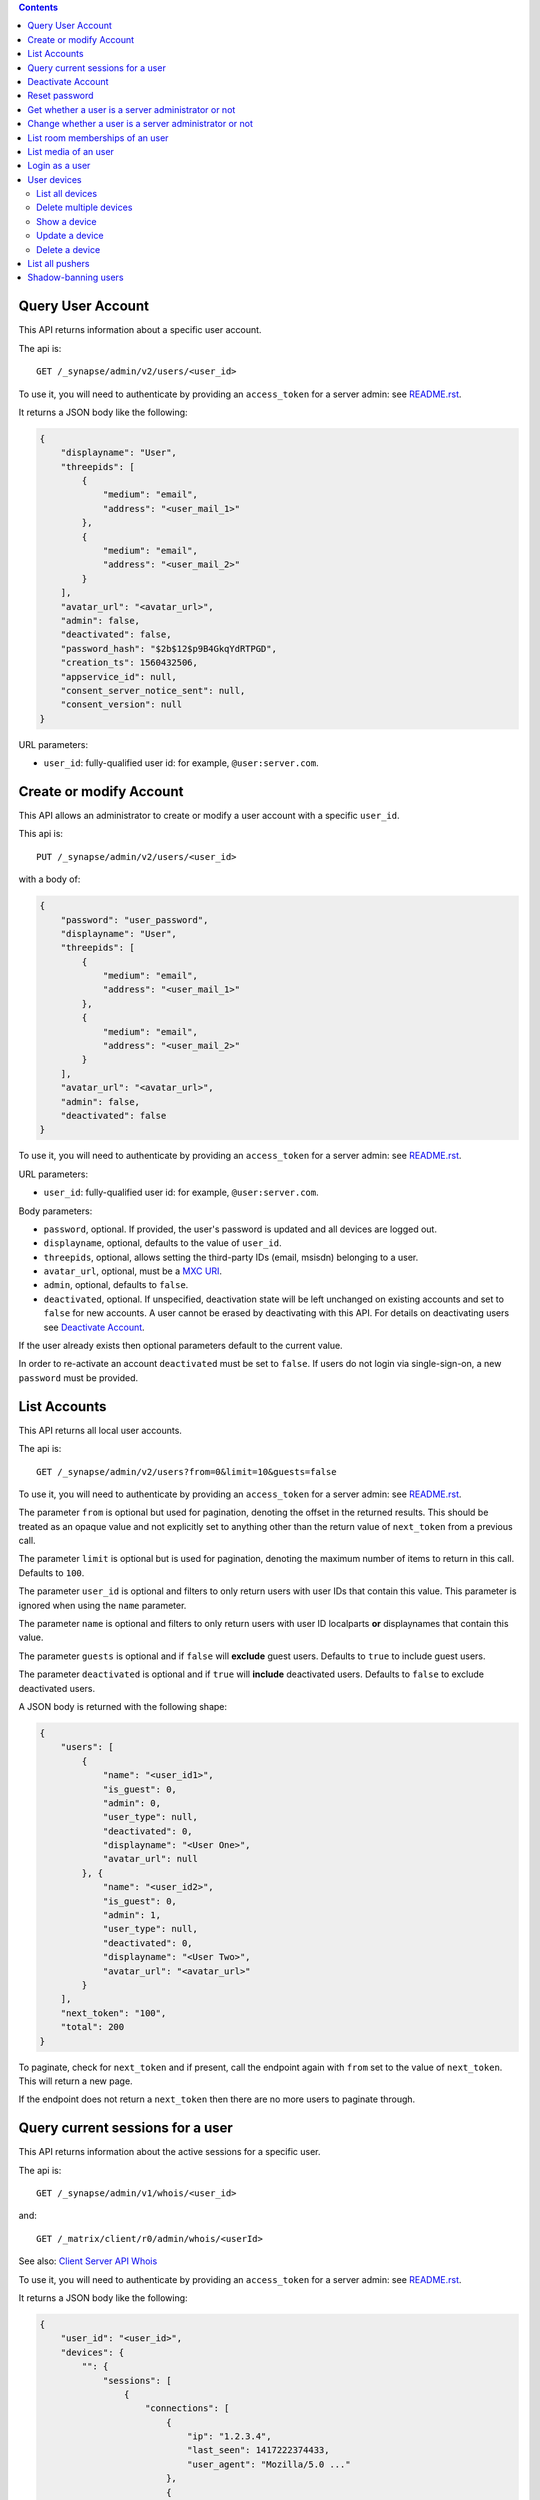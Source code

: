 .. contents::

Query User Account
==================

This API returns information about a specific user account.

The api is::

    GET /_synapse/admin/v2/users/<user_id>

To use it, you will need to authenticate by providing an ``access_token`` for a
server admin: see `README.rst <README.rst>`_.

It returns a JSON body like the following:

.. code:: json

    {
        "displayname": "User",
        "threepids": [
            {
                "medium": "email",
                "address": "<user_mail_1>"
            },
            {
                "medium": "email",
                "address": "<user_mail_2>"
            }
        ],
        "avatar_url": "<avatar_url>",
        "admin": false,
        "deactivated": false,
        "password_hash": "$2b$12$p9B4GkqYdRTPGD",
        "creation_ts": 1560432506,
        "appservice_id": null,
        "consent_server_notice_sent": null,
        "consent_version": null
    }

URL parameters:

- ``user_id``: fully-qualified user id: for example, ``@user:server.com``.

Create or modify Account
========================

This API allows an administrator to create or modify a user account with a
specific ``user_id``.

This api is::

    PUT /_synapse/admin/v2/users/<user_id>

with a body of:

.. code:: json

    {
        "password": "user_password",
        "displayname": "User",
        "threepids": [
            {
                "medium": "email",
                "address": "<user_mail_1>"
            },
            {
                "medium": "email",
                "address": "<user_mail_2>"
            }
        ],
        "avatar_url": "<avatar_url>",
        "admin": false,
        "deactivated": false
    }

To use it, you will need to authenticate by providing an ``access_token`` for a
server admin: see `README.rst <README.rst>`_.

URL parameters:

- ``user_id``: fully-qualified user id: for example, ``@user:server.com``.

Body parameters:

- ``password``, optional. If provided, the user's password is updated and all
  devices are logged out.

- ``displayname``, optional, defaults to the value of ``user_id``.

- ``threepids``, optional, allows setting the third-party IDs (email, msisdn)
  belonging to a user.

- ``avatar_url``, optional, must be a
  `MXC URI <https://matrix.org/docs/spec/client_server/r0.6.0#matrix-content-mxc-uris>`_.

- ``admin``, optional, defaults to ``false``.

- ``deactivated``, optional. If unspecified, deactivation state will be left
  unchanged on existing accounts and set to ``false`` for new accounts.
  A user cannot be erased by deactivating with this API. For details on deactivating users see
  `Deactivate Account <#deactivate-account>`_.

If the user already exists then optional parameters default to the current value.

In order to re-activate an account ``deactivated`` must be set to ``false``. If
users do not login via single-sign-on, a new ``password`` must be provided.

List Accounts
=============

This API returns all local user accounts.

The api is::

    GET /_synapse/admin/v2/users?from=0&limit=10&guests=false

To use it, you will need to authenticate by providing an ``access_token`` for a
server admin: see `README.rst <README.rst>`_.

The parameter ``from`` is optional but used for pagination, denoting the
offset in the returned results. This should be treated as an opaque value and
not explicitly set to anything other than the return value of ``next_token``
from a previous call.

The parameter ``limit`` is optional but is used for pagination, denoting the
maximum number of items to return in this call. Defaults to ``100``.

The parameter ``user_id`` is optional and filters to only return users with user IDs
that contain this value. This parameter is ignored when using the ``name`` parameter.

The parameter ``name`` is optional and filters to only return users with user ID localparts
**or** displaynames that contain this value.

The parameter ``guests`` is optional and if ``false`` will **exclude** guest users.
Defaults to ``true`` to include guest users.

The parameter ``deactivated`` is optional and if ``true`` will **include** deactivated users.
Defaults to ``false`` to exclude deactivated users.

A JSON body is returned with the following shape:

.. code:: json

    {
        "users": [
            {
                "name": "<user_id1>",
                "is_guest": 0,
                "admin": 0,
                "user_type": null,
                "deactivated": 0,
                "displayname": "<User One>",
                "avatar_url": null
            }, {
                "name": "<user_id2>",
                "is_guest": 0,
                "admin": 1,
                "user_type": null,
                "deactivated": 0,
                "displayname": "<User Two>",
                "avatar_url": "<avatar_url>"
            }
        ],
        "next_token": "100",
        "total": 200
    }

To paginate, check for ``next_token`` and if present, call the endpoint again
with ``from`` set to the value of ``next_token``. This will return a new page.

If the endpoint does not return a ``next_token`` then there are no more users
to paginate through.

Query current sessions for a user
=================================

This API returns information about the active sessions for a specific user.

The api is::

    GET /_synapse/admin/v1/whois/<user_id>

and::

    GET /_matrix/client/r0/admin/whois/<userId>

See also: `Client Server API Whois
<https://matrix.org/docs/spec/client_server/r0.6.1#get-matrix-client-r0-admin-whois-userid>`_

To use it, you will need to authenticate by providing an ``access_token`` for a
server admin: see `README.rst <README.rst>`_.

It returns a JSON body like the following:

.. code:: json

    {
        "user_id": "<user_id>",
        "devices": {
            "": {
                "sessions": [
                    {
                        "connections": [
                            {
                                "ip": "1.2.3.4",
                                "last_seen": 1417222374433,
                                "user_agent": "Mozilla/5.0 ..."
                            },
                            {
                                "ip": "1.2.3.10",
                                "last_seen": 1417222374500,
                                "user_agent": "Dalvik/2.1.0 ..."
                            }
                        ]
                    }
                ]
            }
        }
    }

``last_seen`` is measured in milliseconds since the Unix epoch.

Deactivate Account
==================

This API deactivates an account. It removes active access tokens, resets the
password, and deletes third-party IDs (to prevent the user requesting a
password reset).

It can also mark the user as GDPR-erased. This means messages sent by the
user will still be visible by anyone that was in the room when these messages
were sent, but hidden from users joining the room afterwards.

The api is::

    POST /_synapse/admin/v1/deactivate/<user_id>

with a body of:

.. code:: json

    {
        "erase": true
    }

To use it, you will need to authenticate by providing an ``access_token`` for a
server admin: see `README.rst <README.rst>`_.

The erase parameter is optional and defaults to ``false``.
An empty body may be passed for backwards compatibility.

The following actions are performed when deactivating an user:

- Try to unpind 3PIDs from the identity server
- Remove all 3PIDs from the homeserver
- Delete all devices and E2EE keys
- Delete all access tokens
- Delete the password hash
- Removal from all rooms the user is a member of
- Remove the user from the user directory
- Reject all pending invites
- Remove all account validity information related to the user

The following additional actions are performed during deactivation if``erase``
is set to ``true``:

- Remove the user's display name
- Remove the user's avatar URL
- Mark the user as erased


Reset password
==============

Changes the password of another user. This will automatically log the user out of all their devices.

The api is::

    POST /_synapse/admin/v1/reset_password/<user_id>

with a body of:

.. code:: json

   {
       "new_password": "<secret>",
       "logout_devices": true
   }

To use it, you will need to authenticate by providing an ``access_token`` for a
server admin: see `README.rst <README.rst>`_.

The parameter ``new_password`` is required.
The parameter ``logout_devices`` is optional and defaults to ``true``.

Get whether a user is a server administrator or not
===================================================


The api is::

    GET /_synapse/admin/v1/users/<user_id>/admin

To use it, you will need to authenticate by providing an ``access_token`` for a
server admin: see `README.rst <README.rst>`_.

A response body like the following is returned:

.. code:: json

    {
        "admin": true
    }


Change whether a user is a server administrator or not
======================================================

Note that you cannot demote yourself.

The api is::

    PUT /_synapse/admin/v1/users/<user_id>/admin

with a body of:

.. code:: json

    {
        "admin": true
    }

To use it, you will need to authenticate by providing an ``access_token`` for a
server admin: see `README.rst <README.rst>`_.


List room memberships of an user
================================
Gets a list of all ``room_id`` that a specific ``user_id`` is member.

The API is::

  GET /_synapse/admin/v1/users/<user_id>/joined_rooms

To use it, you will need to authenticate by providing an ``access_token`` for a
server admin: see `README.rst <README.rst>`_.

A response body like the following is returned:

.. code:: json

    {
        "joined_rooms": [
            "!DuGcnbhHGaSZQoNQR:matrix.org",
            "!ZtSaPCawyWtxfWiIy:matrix.org"
        ],
        "total": 2
    }

The server returns the list of rooms of which the user and the server
are member. If the user is local, all the rooms of which the user is
member are returned.

**Parameters**

The following parameters should be set in the URL:

- ``user_id`` - fully qualified: for example, ``@user:server.com``.

**Response**

The following fields are returned in the JSON response body:

- ``joined_rooms`` - An array of ``room_id``.
- ``total`` - Number of rooms.


List media of an user
================================
Gets a list of all local media that a specific ``user_id`` has created.
The response is ordered by creation date descending and media ID descending.
The newest media is on top.

The API is::

  GET /_synapse/admin/v1/users/<user_id>/media

To use it, you will need to authenticate by providing an ``access_token`` for a
server admin: see `README.rst <README.rst>`_.

A response body like the following is returned:

.. code:: json

    {
      "media": [
        {
          "created_ts": 100400,
          "last_access_ts": null,
          "media_id": "qXhyRzulkwLsNHTbpHreuEgo",
          "media_length": 67,
          "media_type": "image/png",
          "quarantined_by": null,
          "safe_from_quarantine": false,
          "upload_name": "test1.png"
        },
        {
          "created_ts": 200400,
          "last_access_ts": null,
          "media_id": "FHfiSnzoINDatrXHQIXBtahw",
          "media_length": 67,
          "media_type": "image/png",
          "quarantined_by": null,
          "safe_from_quarantine": false,
          "upload_name": "test2.png"
        }
      ],
      "next_token": 3,
      "total": 2
    }

To paginate, check for ``next_token`` and if present, call the endpoint again
with ``from`` set to the value of ``next_token``. This will return a new page.

If the endpoint does not return a ``next_token`` then there are no more
reports to paginate through.

**Parameters**

The following parameters should be set in the URL:

- ``user_id`` - string - fully qualified: for example, ``@user:server.com``.
- ``limit``: string representing a positive integer - Is optional but is used for pagination,
  denoting the maximum number of items to return in this call. Defaults to ``100``.
- ``from``: string representing a positive integer - Is optional but used for pagination,
  denoting the offset in the returned results. This should be treated as an opaque value and
  not explicitly set to anything other than the return value of ``next_token`` from a previous call.
  Defaults to ``0``.

**Response**

The following fields are returned in the JSON response body:

- ``media`` - An array of objects, each containing information about a media.
  Media objects contain the following fields:

  - ``created_ts`` - integer - Timestamp when the content was uploaded in ms.
  - ``last_access_ts`` - integer - Timestamp when the content was last accessed in ms.
  - ``media_id`` - string - The id used to refer to the media.
  - ``media_length`` - integer - Length of the media in bytes.
  - ``media_type`` - string - The MIME-type of the media.
  - ``quarantined_by`` - string - The user ID that initiated the quarantine request
    for this media.

  - ``safe_from_quarantine`` - bool - Status if this media is safe from quarantining.
  - ``upload_name`` - string - The name the media was uploaded with.

- ``next_token``: integer - Indication for pagination. See above.
- ``total`` - integer - Total number of media.

Login as a user
===============

Get an access token that can be used to authenticate as that user. Useful for
when admins wish to do actions on behalf of a user.

The API is::

    POST /_synapse/admin/v1/users/<user_id>/login
    {}

An optional ``valid_until_ms`` field can be specified in the request body as an
integer timestamp that specifies when the token should expire. By default tokens
do not expire.

A response body like the following is returned:

.. code:: json

    {
        "access_token": "<opaque_access_token_string>"
    }


This API does *not* generate a new device for the user, and so will not appear
their ``/devices`` list, and in general the target user should not be able to
tell they have been logged in as.

To expire the token call the standard ``/logout`` API with the token.

Note: The token will expire if the *admin* user calls ``/logout/all`` from any
of their devices, but the token will *not* expire if the target user does the
same.


User devices
============

List all devices
----------------
Gets information about all devices for a specific ``user_id``.

The API is::

  GET /_synapse/admin/v2/users/<user_id>/devices

To use it, you will need to authenticate by providing an ``access_token`` for a
server admin: see `README.rst <README.rst>`_.

A response body like the following is returned:

.. code:: json

    {
      "devices": [
        {
          "device_id": "QBUAZIFURK",
          "display_name": "android",
          "last_seen_ip": "1.2.3.4",
          "last_seen_ts": 1474491775024,
          "user_id": "<user_id>"
        },
        {
          "device_id": "AUIECTSRND",
          "display_name": "ios",
          "last_seen_ip": "1.2.3.5",
          "last_seen_ts": 1474491775025,
          "user_id": "<user_id>"
        }
      ],
      "total": 2
    }

**Parameters**

The following parameters should be set in the URL:

- ``user_id`` - fully qualified: for example, ``@user:server.com``.

**Response**

The following fields are returned in the JSON response body:

- ``devices`` - An array of objects, each containing information about a device.
  Device objects contain the following fields:

  - ``device_id`` - Identifier of device.
  - ``display_name`` - Display name set by the user for this device.
    Absent if no name has been set.
  - ``last_seen_ip`` - The IP address where this device was last seen.
    (May be a few minutes out of date, for efficiency reasons).
  - ``last_seen_ts`` - The timestamp (in milliseconds since the unix epoch) when this
    devices was last seen. (May be a few minutes out of date, for efficiency reasons).
  - ``user_id`` - Owner of  device.

- ``total`` - Total number of user's devices.

Delete multiple devices
------------------
Deletes the given devices for a specific ``user_id``, and invalidates
any access token associated with them.

The API is::

    POST /_synapse/admin/v2/users/<user_id>/delete_devices

    {
      "devices": [
        "QBUAZIFURK",
        "AUIECTSRND"
      ],
    }

To use it, you will need to authenticate by providing an ``access_token`` for a
server admin: see `README.rst <README.rst>`_.

An empty JSON dict is returned.

**Parameters**

The following parameters should be set in the URL:

- ``user_id`` - fully qualified: for example, ``@user:server.com``.

The following fields are required in the JSON request body:

- ``devices`` - The list of device IDs to delete.

Show a device
---------------
Gets information on a single device, by ``device_id`` for a specific ``user_id``.

The API is::

    GET /_synapse/admin/v2/users/<user_id>/devices/<device_id>

To use it, you will need to authenticate by providing an ``access_token`` for a
server admin: see `README.rst <README.rst>`_.

A response body like the following is returned:

.. code:: json

    {
      "device_id": "<device_id>",
      "display_name": "android",
      "last_seen_ip": "1.2.3.4",
      "last_seen_ts": 1474491775024,
      "user_id": "<user_id>"
    }

**Parameters**

The following parameters should be set in the URL:

- ``user_id`` - fully qualified: for example, ``@user:server.com``.
- ``device_id`` - The device to retrieve.

**Response**

The following fields are returned in the JSON response body:

- ``device_id`` - Identifier of device.
- ``display_name`` - Display name set by the user for this device.
  Absent if no name has been set.
- ``last_seen_ip`` - The IP address where this device was last seen.
  (May be a few minutes out of date, for efficiency reasons).
- ``last_seen_ts`` - The timestamp (in milliseconds since the unix epoch) when this
  devices was last seen. (May be a few minutes out of date, for efficiency reasons).
- ``user_id`` - Owner of  device.

Update a device
---------------
Updates the metadata on the given ``device_id`` for a specific ``user_id``.

The API is::

    PUT /_synapse/admin/v2/users/<user_id>/devices/<device_id>

    {
      "display_name": "My other phone"
    }

To use it, you will need to authenticate by providing an ``access_token`` for a
server admin: see `README.rst <README.rst>`_.

An empty JSON dict is returned.

**Parameters**

The following parameters should be set in the URL:

- ``user_id`` - fully qualified: for example, ``@user:server.com``.
- ``device_id`` - The device to update.

The following fields are required in the JSON request body:

- ``display_name`` - The new display name for this device. If not given,
  the display name is unchanged.

Delete a device
---------------
Deletes the given ``device_id`` for a specific ``user_id``,
and invalidates any access token associated with it.

The API is::

    DELETE /_synapse/admin/v2/users/<user_id>/devices/<device_id>

    {}

To use it, you will need to authenticate by providing an ``access_token`` for a
server admin: see `README.rst <README.rst>`_.

An empty JSON dict is returned.

**Parameters**

The following parameters should be set in the URL:

- ``user_id`` - fully qualified: for example, ``@user:server.com``.
- ``device_id`` - The device to delete.

List all pushers
================
Gets information about all pushers for a specific ``user_id``.

The API is::

  GET /_synapse/admin/v1/users/<user_id>/pushers

To use it, you will need to authenticate by providing an ``access_token`` for a
server admin: see `README.rst <README.rst>`_.

A response body like the following is returned:

.. code:: json

    {
      "pushers": [
        {
          "app_display_name":"HTTP Push Notifications",
          "app_id":"m.http",
          "data": {
            "url":"example.com"
          },
          "device_display_name":"pushy push",
          "kind":"http",
          "lang":"None",
          "profile_tag":"",
          "pushkey":"a@example.com"
        }
      ],
      "total": 1
    }

**Parameters**

The following parameters should be set in the URL:

- ``user_id`` - fully qualified: for example, ``@user:server.com``.

**Response**

The following fields are returned in the JSON response body:

- ``pushers`` - An array containing the current pushers for the user

  - ``app_display_name`` - string - A string that will allow the user to identify
    what application owns this pusher.

  - ``app_id`` - string - This is a reverse-DNS style identifier for the application.
    Max length, 64 chars.

  - ``data`` - A dictionary of information for the pusher implementation itself.

    - ``url`` - string - Required if ``kind`` is ``http``. The URL to use to send
      notifications to.

    - ``format`` - string - The format to use when sending notifications to the
      Push Gateway.

  - ``device_display_name`` - string -  A string that will allow the user to identify
    what device owns this pusher.

  - ``profile_tag`` - string - This string determines which set of device specific rules
    this pusher executes.

  - ``kind`` - string -  The kind of pusher. "http" is a pusher that sends HTTP pokes.
  - ``lang`` - string - The preferred language for receiving notifications
    (e.g. 'en' or 'en-US')

  - ``profile_tag`` - string - This string determines which set of device specific rules
    this pusher executes.

  - ``pushkey`` - string - This is a unique identifier for this pusher.
    Max length, 512 bytes.

- ``total`` - integer - Number of pushers.

See also `Client-Server API Spec <https://matrix.org/docs/spec/client_server/latest#get-matrix-client-r0-pushers>`_

Shadow-banning users
====================

Shadow-banning is a useful tool for moderating malicious or egregiously abusive users.
A shadow-banned users receives successful responses to their client-server API requests,
but the events are not propagated into rooms. This can be an effective tool as it
(hopefully) takes longer for the user to realise they are being moderated before
pivoting to another account.

Shadow-banning a user should be used as a tool of last resort and may lead to confusing
or broken behaviour for the client. A shadow-banned user will not receive any
notification and it is generally more appropriate to ban or kick abusive users.
A shadow-banned user will be unable to contact anyone on the server.

The API is::

  POST /_synapse/admin/v1/users/<user_id>/shadow_ban

To use it, you will need to authenticate by providing an ``access_token`` for a
server admin: see `README.rst <README.rst>`_.

An empty JSON dict is returned.

**Parameters**

The following parameters should be set in the URL:

- ``user_id`` - The fully qualified MXID: for example, ``@user:server.com``. The user must
  be local.
